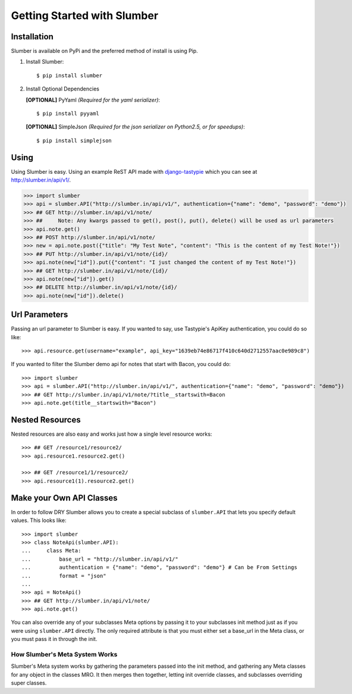 .. _ref-tutorial:

============================
Getting Started with Slumber
============================

Installation
============

Slumber is available on PyPi and the preferred method of install is
using Pip.

1. Install Slumber::

    $ pip install slumber

2. Install Optional Dependencies

   **[OPTIONAL]** PyYaml *(Required for the yaml serializer)*::

       $ pip install pyyaml

   **[OPTIONAL]** SimpleJson *(Required for the json serializer on Python2.5, or for speedups)*::

       $ pip install simplejson

Using
=====

Using Slumber is easy. Using an example ReST API made with `django-tastypie`_
which you can see at http://slumber.in/api/v1/.

.. _django-tastypie: http://github.com/toastdriven/django-tastypie/

.. code-block:: pycon

    >>> import slumber
    >>> api = slumber.API("http://slumber.in/api/v1/", authentication={"name": "demo", "password": "demo"})
    >>> ## GET http://slumber.in/api/v1/note/
    >>> ##     Note: Any kwargs passed to get(), post(), put(), delete() will be used as url parameters
    >>> api.note.get()
    >>> ## POST http://slumber.in/api/v1/note/
    >>> new = api.note.post({"title": "My Test Note", "content": "This is the content of my Test Note!"})
    >>> ## PUT http://slumber.in/api/v1/note/{id}/
    >>> api.note(new["id"]).put({"content": "I just changed the content of my Test Note!"})
    >>> ## GET http://slumber.in/api/v1/note/{id}/
    >>> api.note(new["id"]).get()
    >>> ## DELETE http://slumber.in/api/v1/note/{id}/
    >>> api.note(new["id"]).delete()

Url Parameters
==============

Passing an url parameter to Slumber is easy. If you wanted to say, use Tastypie's ApiKey
authentication, you could do so like::

    >>> api.resource.get(username="example", api_key="1639eb74e86717f410c640d2712557aac0e989c8")

If you wanted to filter the Slumber demo api for notes that start with Bacon, you could do::

    >>> import slumber
    >>> api = slumber.API("http://slumber.in/api/v1/", authentication={"name": "demo", "password": "demo"})
    >>> ## GET http://slumber.in/api/v1/note/?title__startswith=Bacon
    >>> api.note.get(title__startswith="Bacon")


Nested Resources
================

Nested resources are also easy and works just how a single level resource works::

    >>> ## GET /resource1/resource2/
    >>> api.resource1.resource2.get()

    >>> ## GET /resource1/1/resource2/
    >>> api.resource1(1).resource2.get()


Make your Own API Classes
=========================

In order to follow DRY Slumber allows you to create a special subclass of
``slumber.API`` that lets you specify default values. This looks like::

    >>> import slumber
    >>> class NoteApi(slumber.API):
    ...     class Meta:
    ...         base_url = "http://slumber.in/api/v1/"
    ...         authentication = {"name": "demo", "password": "demo"} # Can be From Settings
    ...         format = "json"
    ...
    >>> api = NoteApi()
    >>> ## GET http://slumber.in/api/v1/note/
    >>> api.note.get()

You can also override any of your subclasses Meta options by passing it to your
subclasses init method just as if you were using ``slumber.API`` directly. The only
required attribute is that you must either set a base_url in the Meta class, or 
you must pass it in through the init.

How Slumber's Meta System Works
-------------------------------

Slumber's Meta system works by gathering the parameters passed into the init method,
and gathering any Meta classes for any object in the classes MRO. It then merges
then together, letting init override classes, and subclasses overriding super classes.
